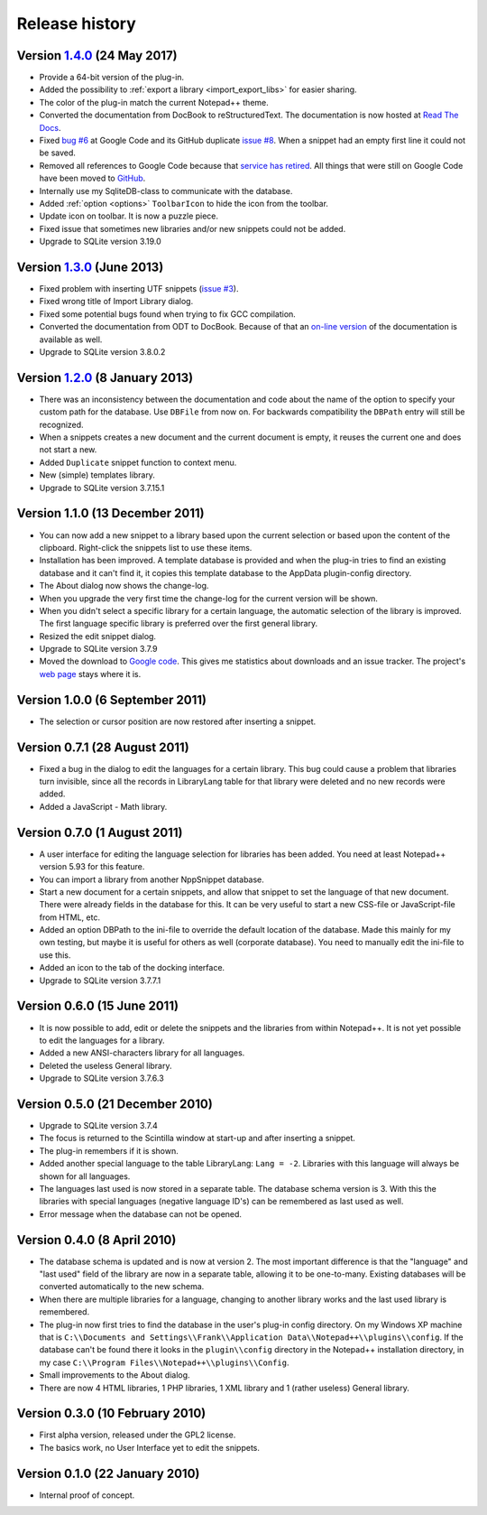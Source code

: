 Release history
===============

Version `1.4.0`_ (24 May 2017)
------------------------------

-  Provide a 64-bit version of the plug-in.

-  Added the possibility to :ref:`export a library <import_export_libs>` for easier sharing.

-  The color of the plug-in match the current Notepad++ theme.

-  Converted the documentation from DocBook to reStructuredText. The
   documentation is now hosted at `Read The Docs`_.

-  Fixed `bug #6`_ at Google Code and its GitHub duplicate `issue #8`_.
   When a snippet had an empty first line it could not be saved.

-  Removed all references to Google Code because that `service has retired`_.
   All things that were still on Google Code have been moved to `GitHub`_.

-  Internally use my SqliteDB-class to communicate with the database.

-  Added :ref:`option <options>` ``ToolbarIcon`` to hide the icon from the toolbar.

-  Update icon on toolbar. It is now a puzzle piece.

-  Fixed issue that sometimes new libraries and/or new snippets could
   not be added.

-  Upgrade to SQLite version 3.19.0

.. _1.4.0: https://github.com/ffes/nppsnippets/releases/tag/v1.4.0
.. _Read The Docs: http://nppsnippets.readthedocs.io
.. _service has retired: http://google-opensource.blogspot.com/2015/03/farewell-to-google-code.html
.. _GitHub: https://github.com/ffes/nppsnippets
.. _bug #6: https://code.google.com/archive/p/nppsnippets/issues/6
.. _issue #8: https://github.com/ffes/nppsnippets/issues/8


Version `1.3.0`_ (June 2013)
----------------------------

-  Fixed problem with inserting UTF snippets (`issue #3`_).

-  Fixed wrong title of Import Library dialog.

-  Fixed some potential bugs found when trying to fix GCC compilation.

-  Converted the documentation from ODT to DocBook. Because of that an
   `on-line version`_ of the documentation is available as well.

-  Upgrade to SQLite version 3.8.0.2

.. _1.3.0: https://github.com/ffes/nppsnippets/releases/tag/v1.3.0
.. _issue #3: http://code.google.com/archive/p/nppsnippets/issues/3
.. _on-line version: http://nppsnippets.readthedocs.io


Version `1.2.0`_ (8 January 2013)
---------------------------------

-  There was an inconsistency between the documentation and code about
   the name of the option to specify your custom path for the database.
   Use ``DBFile`` from now on. For backwards compatibility the ``DBPath``
   entry will still be recognized.

-  When a snippets creates a new document and the current document is
   empty, it reuses the current one and does not start a new.

-  Added ``Duplicate`` snippet function to context menu.

-  New (simple) templates library.

-  Upgrade to SQLite version 3.7.15.1

.. _1.2.0: https://github.com/ffes/nppsnippets/releases/tag/v1.2.0


Version 1.1.0 (13 December 2011)
--------------------------------

-  You can now add a new snippet to a library based upon the current
   selection or based upon the content of the clipboard. Right-click the
   snippets list to use these items.

-  Installation has been improved. A template database is provided and
   when the plug-in tries to find an existing database and it can't find
   it, it copies this template database to the AppData plugin-config
   directory.

-  The About dialog now shows the change-log.

-  When you upgrade the very first time the change-log for the current
   version will be shown.

-  When you didn't select a specific library for a certain language, the
   automatic selection of the library is improved. The first language
   specific library is preferred over the first general library.

-  Resized the edit snippet dialog.

-  Upgrade to SQLite version 3.7.9

-  Moved the download to `Google code`_. This gives me
   statistics about downloads and an issue tracker. The project's `web page`_
   stays where it is.

.. _Google code: https://code.google.com/p/nppsnippets/
.. _web page: http://www.fesevur.com/nppsnippets


Version 1.0.0 (6 September 2011)
--------------------------------

-  The selection or cursor position are now restored after inserting a
   snippet.

Version 0.7.1 (28 August 2011)
------------------------------

-  Fixed a bug in the dialog to edit the languages for a certain
   library. This bug could cause a problem that libraries turn
   invisible, since all the records in LibraryLang table for that
   library were deleted and no new records were added.

-  Added a JavaScript - Math library.

Version 0.7.0 (1 August 2011)
-----------------------------

-  A user interface for editing the language selection for libraries has
   been added. You need at least Notepad++ version 5.93 for this
   feature.

-  You can import a library from another NppSnippet database.

-  Start a new document for a certain snippets, and allow that snippet
   to set the language of that new document. There were already fields
   in the database for this. It can be very useful to start a new
   CSS-file or JavaScript-file from HTML, etc.

-  Added an option DBPath to the ini-file to override the default
   location of the database. Made this mainly for my own testing, but
   maybe it is useful for others as well (corporate database). You need
   to manually edit the ini-file to use this.

-  Added an icon to the tab of the docking interface.

-  Upgrade to SQLite version 3.7.7.1

Version 0.6.0 (15 June 2011)
----------------------------

-  It is now possible to add, edit or delete the snippets and the
   libraries from within Notepad++. It is not yet possible to edit the
   languages for a library.

-  Added a new ANSI-characters library for all languages.

-  Deleted the useless General library.

-  Upgrade to SQLite version 3.7.6.3

Version 0.5.0 (21 December 2010)
--------------------------------

-  Upgrade to SQLite version 3.7.4

-  The focus is returned to the Scintilla window at start-up and after
   inserting a snippet.

-  The plug-in remembers if it is shown.

-  Added another special language to the table LibraryLang: ``Lang = -2``.
   Libraries with this language will always be shown for all languages.

-  The languages last used is now stored in a separate table. The
   database schema version is 3. With this the libraries with special
   languages (negative language ID's) can be remembered as last used as
   well.

-  Error message when the database can not be opened.

Version 0.4.0 (8 April 2010)
----------------------------

-  The database schema is updated and is now at version 2. The most
   important difference is that the "language" and "last used" field of
   the library are now in a separate table, allowing it to be
   one-to-many. Existing databases will be converted automatically to
   the new schema.

-  When there are multiple libraries for a language, changing to another
   library works and the last used library is remembered.

-  The plug-in now first tries to find the database in the user's
   plug-in config directory. On my Windows XP machine that is
   ``C:\\Documents and Settings\\Frank\\Application Data\\Notepad++\\plugins\\config``.
   If the database can't be found there it looks in the ``plugin\\config`` directory
   in the Notepad++ installation directory, in my case
   ``C:\\Program Files\\Notepad++\\plugins\\Config``.

-  Small improvements to the About dialog.

-  There are now 4 HTML libraries, 1 PHP libraries, 1 XML library and 1
   (rather useless) General library.

Version 0.3.0 (10 February 2010)
--------------------------------

-  First alpha version, released under the GPL2 license.

-  The basics work, no User Interface yet to edit the snippets.

Version 0.1.0 (22 January 2010)
-------------------------------

-  Internal proof of concept.
